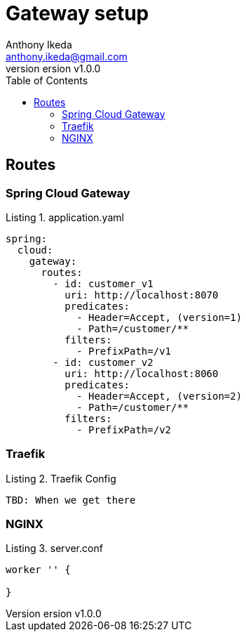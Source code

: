 = Gateway setup
Anthony Ikeda <anthony.ikeda@gmail.com>
version v1.0.0
:toc: right
:listing-caption: Listing
:icons: font

== Routes

=== Spring Cloud Gateway
.application.yaml
[source,yaml]
----
spring:
  cloud:
    gateway:
      routes:
        - id: customer_v1
          uri: http://localhost:8070
          predicates:
            - Header=Accept, (version=1)
            - Path=/customer/**
          filters:
            - PrefixPath=/v1
        - id: customer_v2
          uri: http://localhost:8060
          predicates:
            - Header=Accept, (version=2)
            - Path=/customer/**
          filters:
            - PrefixPath=/v2
----


=== Traefik

.Traefik Config
[source,yaml]
----
TBD: When we get there
----

=== NGINX

.server.conf
[source,hcl]
----
worker '' {

}
----


